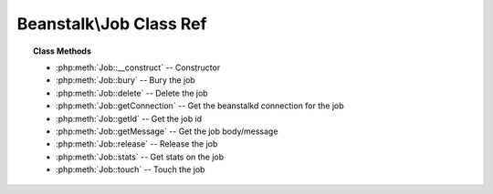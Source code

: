 Beanstalk\\Job Class Ref
========================

.. php:namespace:: Beanstalk

.. php:class:: Job

    :Description: A Beanstalkd job
    :Author: Joshua Dechant <jdechant@shapeup.com>


.. topic:: Class Methods

    * :php:meth:`Job::__construct` -- Constructor
    * :php:meth:`Job::bury` -- Bury the job
    * :php:meth:`Job::delete` -- Delete the job
    * :php:meth:`Job::getConnection` -- Get the beanstalkd connection for the job
    * :php:meth:`Job::getId` -- Get the job id
    * :php:meth:`Job::getMessage` -- Get the job body/message
    * :php:meth:`Job::release` -- Release the job
    * :php:meth:`Job::stats` -- Get stats on the job
    * :php:meth:`Job::touch` -- Touch the job

.. php:method:: __construct( $conn , $id , $message )

    :Description: Constructor
    :param Beanstalk\Connection $conn: Connection for the job
    :param integer $id: Job id
    :param string $message: Job body. If the body is JSON, it will be converted to an object

.. php:method:: bury( [ $priority = 2048 ] )

    :Description: Bury the job
    :param integer $priority: A new priority to assign to the job

    The bury command puts a job into the "buried" state. Buried jobs are put into a
    FIFO linked list and will not be touched by the server again until a client
    kicks them with the "kick" command.

.. php:method:: delete(  )

    :Description: Delete the job
    :returns: *boolean*
    :throws: *BeanstalkException*

    The delete command removes a job from the server entirely. It is normally used
    by the client when the job has successfully run to completion.

.. php:method:: getConnection(  )

    :Description: Get the beanstalkd connection for the job
    :returns: *BeanstalkConnection*

.. php:method:: getId(  )

    :Description: Get the job id
    :returns: *integer*

.. php:method:: getMessage(  )

    :Description: Get the job body/message
    :returns: *mixed* String of body for simple message; stdClass for JSON messages

.. php:method:: release( [ $delay = 10 , $priority = 5 ] )

    :Description: Release the job
    :param integer $delay: Number of seconds to wait before putting the job in the ready queue.
    :param integer $priority: A new priority to assign to the job
    :returns: *boolean*
    :throws: *BeanstalkException*

    The release command puts a reserved job back into the ready queue (and marks
    its state as "ready") to be run by any client. It is normally used when the job
    fails because of a transitory error.

.. php:method:: stats(  )

    :Description: Get stats on the job
    :returns: *BeanstalkStats*
    :throws: *BeanstalkException* When the job does not exist

    The stats-job command gives statistical information about the specified job if
    it exists.

.. php:method:: touch(  )

    :Description: Touch the job
    :returns: *boolean*
    :throws: *BeanstalkException*

    The "touch" command allows a worker to request more time to work on a job.
    This is useful for jobs that potentially take a long time, but you still want
    the benefits of a TTR pulling a job away from an unresponsive worker.  A worker
    may periodically tell the server that it's still alive and processing a job
    (e.g. it may do this on DEADLINE_SOON).


